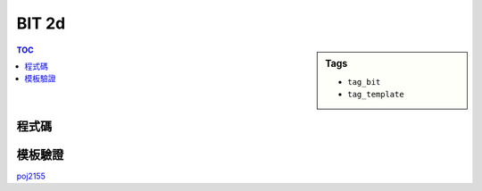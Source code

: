 ###################################################
BIT 2d
###################################################

.. sidebar:: Tags

    - ``tag_bit``
    - ``tag_template``

.. contents:: TOC
    :depth: 2

************************
程式碼
************************

.. code-block:: cpp
    :linenos:

    ll bit[MAX_N + 1][MAX_M + 1]; // index start from 1

    ll sum(int a, int b) {
        ll s = 0;
        for (int i = a; i > 0; i -= (i & -i))
            for (int j = b; j > 0; j -= (j & -j))
                s += bit[i][j];
        return s;
    }

    void add(int a, int b, ll x) {
        for (int i = a; i <= N; i += (i & -i))
            for (int j = b; j <= M; j += (j & -j))
                bit[i][j] += x;
    }

************************
模板驗證
************************

`poj2155 <https://ideone.com/5onr93>`_
